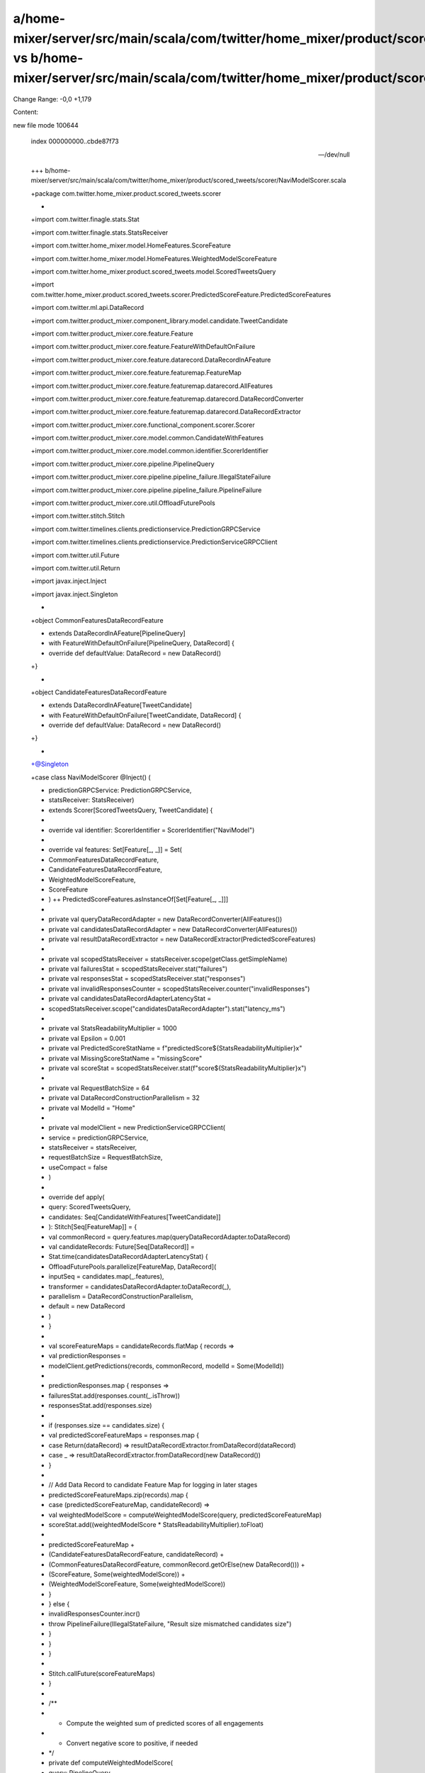 a/home-mixer/server/src/main/scala/com/twitter/home_mixer/product/scored_tweets/scorer/NaviModelScorer.scala vs b/home-mixer/server/src/main/scala/com/twitter/home_mixer/product/scored_tweets/scorer/NaviModelScorer.scala
==================================================

Change Range: -0,0 +1,179

Content:

::

new file mode 100644
  
  index 000000000..cbde87f73
  
  --- /dev/null
  
  +++ b/home-mixer/server/src/main/scala/com/twitter/home_mixer/product/scored_tweets/scorer/NaviModelScorer.scala
  
  +package com.twitter.home_mixer.product.scored_tweets.scorer
  
  +
  
  +import com.twitter.finagle.stats.Stat
  
  +import com.twitter.finagle.stats.StatsReceiver
  
  +import com.twitter.home_mixer.model.HomeFeatures.ScoreFeature
  
  +import com.twitter.home_mixer.model.HomeFeatures.WeightedModelScoreFeature
  
  +import com.twitter.home_mixer.product.scored_tweets.model.ScoredTweetsQuery
  
  +import com.twitter.home_mixer.product.scored_tweets.scorer.PredictedScoreFeature.PredictedScoreFeatures
  
  +import com.twitter.ml.api.DataRecord
  
  +import com.twitter.product_mixer.component_library.model.candidate.TweetCandidate
  
  +import com.twitter.product_mixer.core.feature.Feature
  
  +import com.twitter.product_mixer.core.feature.FeatureWithDefaultOnFailure
  
  +import com.twitter.product_mixer.core.feature.datarecord.DataRecordInAFeature
  
  +import com.twitter.product_mixer.core.feature.featuremap.FeatureMap
  
  +import com.twitter.product_mixer.core.feature.featuremap.datarecord.AllFeatures
  
  +import com.twitter.product_mixer.core.feature.featuremap.datarecord.DataRecordConverter
  
  +import com.twitter.product_mixer.core.feature.featuremap.datarecord.DataRecordExtractor
  
  +import com.twitter.product_mixer.core.functional_component.scorer.Scorer
  
  +import com.twitter.product_mixer.core.model.common.CandidateWithFeatures
  
  +import com.twitter.product_mixer.core.model.common.identifier.ScorerIdentifier
  
  +import com.twitter.product_mixer.core.pipeline.PipelineQuery
  
  +import com.twitter.product_mixer.core.pipeline.pipeline_failure.IllegalStateFailure
  
  +import com.twitter.product_mixer.core.pipeline.pipeline_failure.PipelineFailure
  
  +import com.twitter.product_mixer.core.util.OffloadFuturePools
  
  +import com.twitter.stitch.Stitch
  
  +import com.twitter.timelines.clients.predictionservice.PredictionGRPCService
  
  +import com.twitter.timelines.clients.predictionservice.PredictionServiceGRPCClient
  
  +import com.twitter.util.Future
  
  +import com.twitter.util.Return
  
  +import javax.inject.Inject
  
  +import javax.inject.Singleton
  
  +
  
  +object CommonFeaturesDataRecordFeature
  
  +    extends DataRecordInAFeature[PipelineQuery]
  
  +    with FeatureWithDefaultOnFailure[PipelineQuery, DataRecord] {
  
  +  override def defaultValue: DataRecord = new DataRecord()
  
  +}
  
  +
  
  +object CandidateFeaturesDataRecordFeature
  
  +    extends DataRecordInAFeature[TweetCandidate]
  
  +    with FeatureWithDefaultOnFailure[TweetCandidate, DataRecord] {
  
  +  override def defaultValue: DataRecord = new DataRecord()
  
  +}
  
  +
  
  +@Singleton
  
  +case class NaviModelScorer @Inject() (
  
  +  predictionGRPCService: PredictionGRPCService,
  
  +  statsReceiver: StatsReceiver)
  
  +    extends Scorer[ScoredTweetsQuery, TweetCandidate] {
  
  +
  
  +  override val identifier: ScorerIdentifier = ScorerIdentifier("NaviModel")
  
  +
  
  +  override val features: Set[Feature[_, _]] = Set(
  
  +    CommonFeaturesDataRecordFeature,
  
  +    CandidateFeaturesDataRecordFeature,
  
  +    WeightedModelScoreFeature,
  
  +    ScoreFeature
  
  +  ) ++ PredictedScoreFeatures.asInstanceOf[Set[Feature[_, _]]]
  
  +
  
  +  private val queryDataRecordAdapter = new DataRecordConverter(AllFeatures())
  
  +  private val candidatesDataRecordAdapter = new DataRecordConverter(AllFeatures())
  
  +  private val resultDataRecordExtractor = new DataRecordExtractor(PredictedScoreFeatures)
  
  +
  
  +  private val scopedStatsReceiver = statsReceiver.scope(getClass.getSimpleName)
  
  +  private val failuresStat = scopedStatsReceiver.stat("failures")
  
  +  private val responsesStat = scopedStatsReceiver.stat("responses")
  
  +  private val invalidResponsesCounter = scopedStatsReceiver.counter("invalidResponses")
  
  +  private val candidatesDataRecordAdapterLatencyStat =
  
  +    scopedStatsReceiver.scope("candidatesDataRecordAdapter").stat("latency_ms")
  
  +
  
  +  private val StatsReadabilityMultiplier = 1000
  
  +  private val Epsilon = 0.001
  
  +  private val PredictedScoreStatName = f"predictedScore${StatsReadabilityMultiplier}x"
  
  +  private val MissingScoreStatName = "missingScore"
  
  +  private val scoreStat = scopedStatsReceiver.stat(f"score${StatsReadabilityMultiplier}x")
  
  +
  
  +  private val RequestBatchSize = 64
  
  +  private val DataRecordConstructionParallelism = 32
  
  +  private val ModelId = "Home"
  
  +
  
  +  private val modelClient = new PredictionServiceGRPCClient(
  
  +    service = predictionGRPCService,
  
  +    statsReceiver = statsReceiver,
  
  +    requestBatchSize = RequestBatchSize,
  
  +    useCompact = false
  
  +  )
  
  +
  
  +  override def apply(
  
  +    query: ScoredTweetsQuery,
  
  +    candidates: Seq[CandidateWithFeatures[TweetCandidate]]
  
  +  ): Stitch[Seq[FeatureMap]] = {
  
  +    val commonRecord = query.features.map(queryDataRecordAdapter.toDataRecord)
  
  +    val candidateRecords: Future[Seq[DataRecord]] =
  
  +      Stat.time(candidatesDataRecordAdapterLatencyStat) {
  
  +        OffloadFuturePools.parallelize[FeatureMap, DataRecord](
  
  +          inputSeq = candidates.map(_.features),
  
  +          transformer = candidatesDataRecordAdapter.toDataRecord(_),
  
  +          parallelism = DataRecordConstructionParallelism,
  
  +          default = new DataRecord
  
  +        )
  
  +      }
  
  +
  
  +    val scoreFeatureMaps = candidateRecords.flatMap { records =>
  
  +      val predictionResponses =
  
  +        modelClient.getPredictions(records, commonRecord, modelId = Some(ModelId))
  
  +
  
  +      predictionResponses.map { responses =>
  
  +        failuresStat.add(responses.count(_.isThrow))
  
  +        responsesStat.add(responses.size)
  
  +
  
  +        if (responses.size == candidates.size) {
  
  +          val predictedScoreFeatureMaps = responses.map {
  
  +            case Return(dataRecord) => resultDataRecordExtractor.fromDataRecord(dataRecord)
  
  +            case _ => resultDataRecordExtractor.fromDataRecord(new DataRecord())
  
  +          }
  
  +
  
  +          // Add Data Record to candidate Feature Map for logging in later stages
  
  +          predictedScoreFeatureMaps.zip(records).map {
  
  +            case (predictedScoreFeatureMap, candidateRecord) =>
  
  +              val weightedModelScore = computeWeightedModelScore(query, predictedScoreFeatureMap)
  
  +              scoreStat.add((weightedModelScore * StatsReadabilityMultiplier).toFloat)
  
  +
  
  +              predictedScoreFeatureMap +
  
  +                (CandidateFeaturesDataRecordFeature, candidateRecord) +
  
  +                (CommonFeaturesDataRecordFeature, commonRecord.getOrElse(new DataRecord())) +
  
  +                (ScoreFeature, Some(weightedModelScore)) +
  
  +                (WeightedModelScoreFeature, Some(weightedModelScore))
  
  +          }
  
  +        } else {
  
  +          invalidResponsesCounter.incr()
  
  +          throw PipelineFailure(IllegalStateFailure, "Result size mismatched candidates size")
  
  +        }
  
  +      }
  
  +    }
  
  +
  
  +    Stitch.callFuture(scoreFeatureMaps)
  
  +  }
  
  +
  
  +  /**
  
  +   * Compute the weighted sum of predicted scores of all engagements
  
  +   * Convert negative score to positive, if needed
  
  +   */
  
  +  private def computeWeightedModelScore(
  
  +    query: PipelineQuery,
  
  +    features: FeatureMap
  
  +  ): Double = {
  
  +    val weightedScoreAndModelWeightSeq = PredictedScoreFeatures.toSeq.map { predictedScoreFeature =>
  
  +      val predictedScoreOpt = predictedScoreFeature.extractScore(features)
  
  +
  
  +      predictedScoreOpt match {
  
  +        case Some(predictedScore) =>
  
  +          scopedStatsReceiver
  
  +            .stat(predictedScoreFeature.statName, PredictedScoreStatName)
  
  +            .add((predictedScore * StatsReadabilityMultiplier).toFloat)
  
  +        case None =>
  
  +          scopedStatsReceiver.counter(predictedScoreFeature.statName, MissingScoreStatName).incr()
  
  +      }
  
  +
  
  +      val weight = query.params(predictedScoreFeature.modelWeightParam)
  
  +      val weightedScore = predictedScoreOpt.getOrElse(0.0) * weight
  
  +      (weightedScore, weight)
  
  +    }
  
  +
  
  +    val (weightedScores, modelWeights) = weightedScoreAndModelWeightSeq.unzip
  
  +    val combinedScoreSum = weightedScores.sum
  
  +
  
  +    val positiveModelWeightsSum = modelWeights.filter(_ > 0.0).sum
  
  +    val negativeModelWeightsSum = modelWeights.filter(_ < 0).sum.abs
  
  +    val modelWeightsSum = positiveModelWeightsSum + negativeModelWeightsSum
  
  +
  
  +    val weightedScoresSum =
  
  +      if (modelWeightsSum == 0) combinedScoreSum.max(0.0)
  
  +      else if (combinedScoreSum < 0)
  
  +        (combinedScoreSum + negativeModelWeightsSum) / modelWeightsSum * Epsilon
  
  +      else combinedScoreSum + Epsilon
  
  +
  
  +    weightedScoresSum
  
  +  }
  
  +}
  
